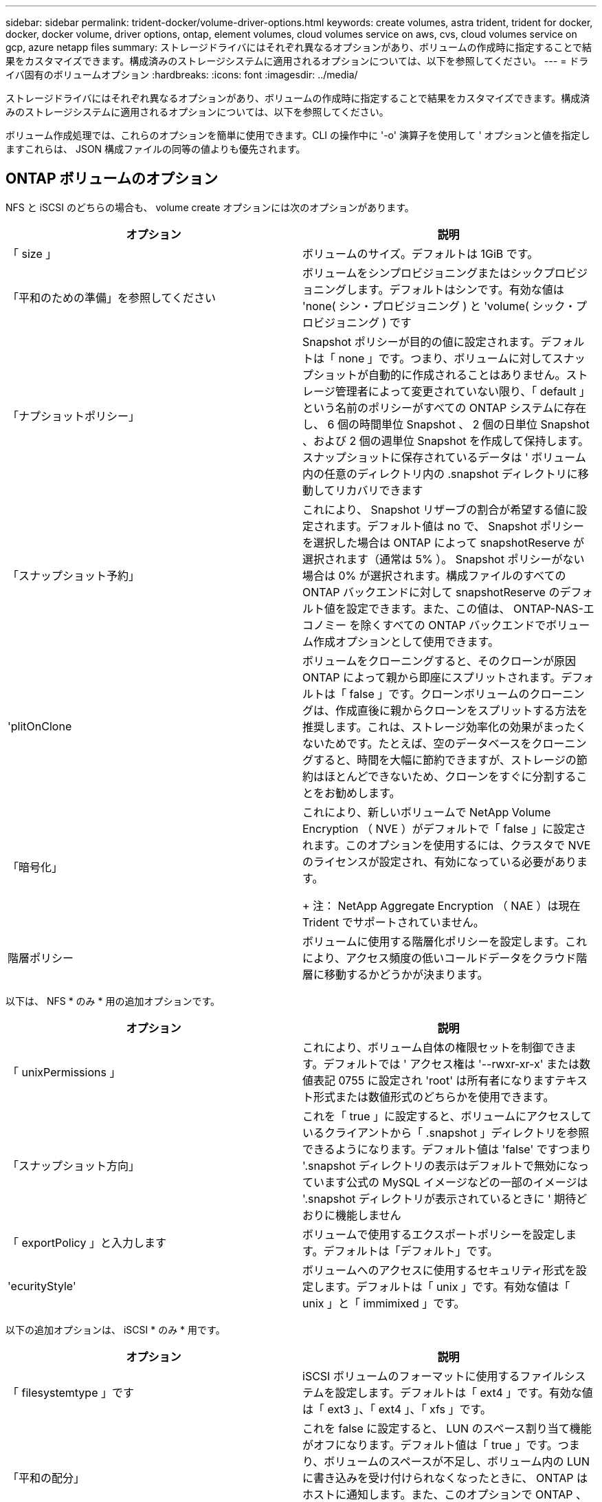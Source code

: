 ---
sidebar: sidebar 
permalink: trident-docker/volume-driver-options.html 
keywords: create volumes, astra trident, trident for docker, docker, docker volume, driver options, ontap, element volumes, cloud volumes service on aws, cvs, cloud volumes service on gcp, azure netapp files 
summary: ストレージドライバにはそれぞれ異なるオプションがあり、ボリュームの作成時に指定することで結果をカスタマイズできます。構成済みのストレージシステムに適用されるオプションについては、以下を参照してください。 
---
= ドライバ固有のボリュームオプション
:hardbreaks:
:icons: font
:imagesdir: ../media/


ストレージドライバにはそれぞれ異なるオプションがあり、ボリュームの作成時に指定することで結果をカスタマイズできます。構成済みのストレージシステムに適用されるオプションについては、以下を参照してください。

ボリューム作成処理では、これらのオプションを簡単に使用できます。CLI の操作中に '-o' 演算子を使用して ' オプションと値を指定しますこれらは、 JSON 構成ファイルの同等の値よりも優先されます。



== ONTAP ボリュームのオプション

NFS と iSCSI のどちらの場合も、 volume create オプションには次のオプションがあります。

[cols="2*"]
|===
| オプション | 説明 


| 「 size 」  a| 
ボリュームのサイズ。デフォルトは 1GiB です。



| 「平和のための準備」を参照してください  a| 
ボリュームをシンプロビジョニングまたはシックプロビジョニングします。デフォルトはシンです。有効な値は 'none( シン・プロビジョニング ) と 'volume( シック・プロビジョニング ) です



| 「ナプショットポリシー」  a| 
Snapshot ポリシーが目的の値に設定されます。デフォルトは「 none 」です。つまり、ボリュームに対してスナップショットが自動的に作成されることはありません。ストレージ管理者によって変更されていない限り、「 default 」という名前のポリシーがすべての ONTAP システムに存在し、 6 個の時間単位 Snapshot 、 2 個の日単位 Snapshot 、および 2 個の週単位 Snapshot を作成して保持します。スナップショットに保存されているデータは ' ボリューム内の任意のディレクトリ内の .snapshot ディレクトリに移動してリカバリできます



| 「スナップショット予約」  a| 
これにより、 Snapshot リザーブの割合が希望する値に設定されます。デフォルト値は no で、 Snapshot ポリシーを選択した場合は ONTAP によって snapshotReserve が選択されます（通常は 5% ）。 Snapshot ポリシーがない場合は 0% が選択されます。構成ファイルのすべての ONTAP バックエンドに対して snapshotReserve のデフォルト値を設定できます。また、この値は、 ONTAP-NAS-エコノミー を除くすべての ONTAP バックエンドでボリューム作成オプションとして使用できます。



| 'plitOnClone  a| 
ボリュームをクローニングすると、そのクローンが原因 ONTAP によって親から即座にスプリットされます。デフォルトは「 false 」です。クローンボリュームのクローニングは、作成直後に親からクローンをスプリットする方法を推奨します。これは、ストレージ効率化の効果がまったくないためです。たとえば、空のデータベースをクローニングすると、時間を大幅に節約できますが、ストレージの節約はほとんどできないため、クローンをすぐに分割することをお勧めします。



| 「暗号化」  a| 
これにより、新しいボリュームで NetApp Volume Encryption （ NVE ）がデフォルトで「 false 」に設定されます。このオプションを使用するには、クラスタで NVE のライセンスが設定され、有効になっている必要があります。

+ 注： NetApp Aggregate Encryption （ NAE ）は現在 Trident でサポートされていません。



| 階層ポリシー  a| 
ボリュームに使用する階層化ポリシーを設定します。これにより、アクセス頻度の低いコールドデータをクラウド階層に移動するかどうかが決まります。

|===
以下は、 NFS * のみ * 用の追加オプションです。

[cols="2*"]
|===
| オプション | 説明 


| 「 unixPermissions 」  a| 
これにより、ボリューム自体の権限セットを制御できます。デフォルトでは ' アクセス権は '--rwxr-xr-x' または数値表記 0755 に設定され 'root' は所有者になりますテキスト形式または数値形式のどちらかを使用できます。



| 「スナップショット方向」  a| 
これを「 true 」に設定すると、ボリュームにアクセスしているクライアントから「 .snapshot 」ディレクトリを参照できるようになります。デフォルト値は 'false' ですつまり '.snapshot ディレクトリの表示はデフォルトで無効になっています公式の MySQL イメージなどの一部のイメージは '.snapshot ディレクトリが表示されているときに ' 期待どおりに機能しません



| 「 exportPolicy 」と入力します  a| 
ボリュームで使用するエクスポートポリシーを設定します。デフォルトは「デフォルト」です。



| 'ecurityStyle'  a| 
ボリュームへのアクセスに使用するセキュリティ形式を設定します。デフォルトは「 unix 」です。有効な値は「 unix 」と「 immimixed 」です。

|===
以下の追加オプションは、 iSCSI * のみ * 用です。

[cols="2*"]
|===
| オプション | 説明 


| 「 filesystemtype 」です | iSCSI ボリュームのフォーマットに使用するファイルシステムを設定します。デフォルトは「 ext4 」です。有効な値は「 ext3 」、「 ext4 」、「 xfs 」です。 


| 「平和の配分」 | これを false に設定すると、 LUN のスペース割り当て機能がオフになります。デフォルト値は「 true 」です。つまり、ボリュームのスペースが不足し、ボリューム内の LUN に書き込みを受け付けられなくなったときに、 ONTAP はホストに通知します。また、このオプションで ONTAP 、ホストでデータが削除された時点での自動スペース再生も有効になります。 
|===


=== 例

以下の例を参照してください。

* 10GiB ボリュームを作成します。
+
[listing]
----
docker volume create -d netapp --name demo -o size=10G -o encryption=true
----
* Snapshot を使用して 100GiB のボリュームを作成します。
+
[listing]
----
docker volume create -d netapp --name demo -o size=100G -o snapshotPolicy=default -o snapshotReserve=10
----
* setuid ビットが有効になっているボリュームを作成します。
+
[listing]
----
docker volume create -d netapp --name demo -o unixPermissions=4755
----


最小ボリュームサイズは 20MiB です。

スナップショット予約が指定されておらず、スナップショットポリシーが「 none 」の場合、 Trident は 0% のスナップショット予約を使用します。

* Snapshot ポリシーがなく、 Snapshot リザーブがないボリュームを作成します。
+
[listing]
----
docker volume create -d netapp --name my_vol --opt snapshotPolicy=none
----
* Snapshot ポリシーがなく、カスタムの Snapshot リザーブが 10% のボリュームを作成します。
+
[listing]
----
docker volume create -d netapp --name my_vol --opt snapshotPolicy=none --opt snapshotReserve=10
----
* Snapshot ポリシーを使用し、カスタムの Snapshot リザーブを 10% に設定してボリュームを作成します。
+
[listing]
----
docker volume create -d netapp --name my_vol --opt snapshotPolicy=myPolicy --opt snapshotReserve=10
----
* Snapshot ポリシーを設定してボリュームを作成し、 ONTAP のデフォルトの Snapshot リザーブ（通常は 5% ）を受け入れます。
+
[listing]
----
docker volume create -d netapp --name my_vol --opt snapshotPolicy=myPolicy
----




== Element ソフトウェアのボリュームオプション

Element ソフトウェアのオプションでは、ボリュームに関連付けられているサービス品質（ QoS ）ポリシーのサイズと QoS を指定できます。ボリュームが作成されると '-o type=service_level' という命名法を使用して ' ボリュームに関連付けられた QoS ポリシーが指定されます

Element ドライバを使用して QoS サービスレベルを定義する最初の手順は、少なくとも 1 つのタイプを作成し、構成ファイル内の名前に関連付けられた最小 IOPS 、最大 IOPS 、バースト IOPS を指定することです。

Element ソフトウェアのその他のボリューム作成オプションは次のとおりです。

[cols="2*"]
|===
| オプション | 説明 


| 「 size 」  a| 
ボリュームのサイズ。デフォルト値は 1GiB または設定エントリ ... 「 defaults 」： ｛ 「 size 」：「 5G 」 ｝ 。



| 「ブロックサイズ」  a| 
512 または 4096 のいずれかを使用します。デフォルトは 512 または config エントリ DefaultBlockSize です。

|===


=== 例

QoS 定義を含む次のサンプル構成ファイルを参照してください。

[listing]
----
{
    "...": "..."
    "Types": [
        {
            "Type": "Bronze",
            "Qos": {
                "minIOPS": 1000,
                "maxIOPS": 2000,
                "burstIOPS": 4000
            }
        },
        {
            "Type": "Silver",
            "Qos": {
                "minIOPS": 4000,
                "maxIOPS": 6000,
                "burstIOPS": 8000
            }
        },
        {
            "Type": "Gold",
            "Qos": {
                "minIOPS": 6000,
                "maxIOPS": 8000,
                "burstIOPS": 10000
            }
        }
    ]
}
----
上記の構成では、 Bronze 、 Silver 、 Gold の 3 つのポリシー定義を使用します。これらの名前は任意です。

* 10GiB の Gold ボリュームを作成します。
+
[listing]
----
docker volume create -d solidfire --name sfGold -o type=Gold -o size=10G
----
* 100GiB Bronze ボリュームを作成します。
+
[listing]
----
docker volume create -d solidfire --name sfBronze -o type=Bronze -o size=100G
----




== CVS （ Cloud Volumes Service on AWS ）ボリュームのオプション

CVS on AWS ドライバのボリューム作成オプションには次のものがあります。

[cols="2*"]
|===
| オプション | 説明 


| 「 size 」  a| 
ボリュームのサイズ。デフォルトは 100GB です。



| 「サービスレベル」  a| 
ボリュームの CVS サービスレベル。デフォルトは「 Standard 」です。有効な値は、 standard 、 premium 、 extreme です。



| 「スナップショット予約」  a| 
これにより ' スナップショット予約が目的の割合に設定されますデフォルト値は no で、 CVS によって Snapshot リザーブが選択されます（通常は 0% ）。

|===


=== 例

* 200GiB ボリュームを作成します。
+
[listing]
----
docker volume create -d netapp --name demo -o size=200G
----
* 500GiB のプレミアムボリュームを作成します。
+
[listing]
----
docker volume create -d netapp --name demo -o size=500G -o serviceLevel=premium
----


最小ボリュームサイズは 100GB です。



== CVS on GCP ボリュームのオプション

GCP 上の CVS ドライバのボリューム作成オプションには、次のものがあります。

[cols="2*"]
|===
| オプション | 説明 


| 「 size 」  a| 
ボリュームのサイズ。 CVS パフォーマンスボリュームの場合はデフォルトで 100GiB 、 CVS ボリュームの場合は 300GiB になります。



| 「サービスレベル」  a| 
ボリュームの CVS サービスレベル。デフォルトは「 Standard 」です。有効な値は、 standard 、 premium 、 extreme です。



| 「スナップショット予約」  a| 
これにより、 Snapshot リザーブの割合が希望する値に設定されます。デフォルト値は no で、 CVS によって Snapshot リザーブが選択されます（通常は 0% ）。

|===


=== 例

* 2TiB のボリュームを作成します。
+
[listing]
----
docker volume create -d netapp --name demo -o size=2T
----
* 5TiB の Premium ボリュームを作成します。
+
[listing]
----
docker volume create -d netapp --name demo -o size=5T -o serviceLevel=premium
----


CVS パフォーマンスボリュームの場合は最小ボリュームサイズが 100GiB 、 CVS ボリュームの場合は 300GiB です。



== Azure NetApp Files ボリュームのオプション

Azure NetApp Files ドライバの volume create オプションには、次のものがあります。

[cols="2*"]
|===
| オプション | 説明 


| 「 size 」  a| 
ボリュームのサイズ。デフォルトは 100GB です。

|===


=== 例

* 200GiB ボリュームを作成します。
+
[listing]
----
docker volume create -d netapp --name demo -o size=200G
----


最小ボリュームサイズは 100GB です。
